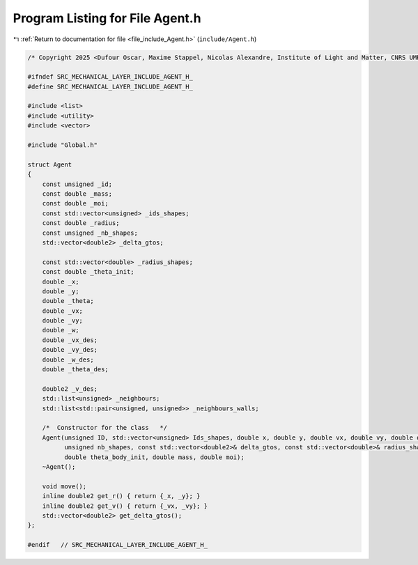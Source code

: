 
.. _program_listing_file_include_Agent.h:

Program Listing for File Agent.h
================================

|exhale_lsh| :ref:`Return to documentation for file <file_include_Agent.h>` (``include/Agent.h``)

.. |exhale_lsh| unicode:: U+021B0 .. UPWARDS ARROW WITH TIP LEFTWARDS

.. code-block:: cpp

   /* Copyright 2025 <Dufour Oscar, Maxime Stappel, Nicolas Alexandre, Institute of Light and Matter, CNRS UMR 5306> */

   #ifndef SRC_MECHANICAL_LAYER_INCLUDE_AGENT_H_
   #define SRC_MECHANICAL_LAYER_INCLUDE_AGENT_H_

   #include <list>
   #include <utility>
   #include <vector>

   #include "Global.h"

   struct Agent
   {
       const unsigned _id;
       const double _mass;
       const double _moi;
       const std::vector<unsigned> _ids_shapes;
       const double _radius;
       const unsigned _nb_shapes;
       std::vector<double2> _delta_gtos;

       const std::vector<double> _radius_shapes;
       const double _theta_init;
       double _x;
       double _y;
       double _theta;
       double _vx;
       double _vy;
       double _w;
       double _vx_des;
       double _vy_des;
       double _w_des;
       double _theta_des;

       double2 _v_des;
       std::list<unsigned> _neighbours;
       std::list<std::pair<unsigned, unsigned>> _neighbours_walls;

       /*  Constructor for the class   */
       Agent(unsigned ID, std::vector<unsigned> Ids_shapes, double x, double y, double vx, double vy, double omega, double2 Fp, double Mp,
             unsigned nb_shapes, const std::vector<double2>& delta_gtos, const std::vector<double>& radius_shapes, double theta_body,
             double theta_body_init, double mass, double moi);
       ~Agent();

       void move();
       inline double2 get_r() { return {_x, _y}; }
       inline double2 get_v() { return {_vx, _vy}; }
       std::vector<double2> get_delta_gtos();
   };

   #endif   // SRC_MECHANICAL_LAYER_INCLUDE_AGENT_H_
